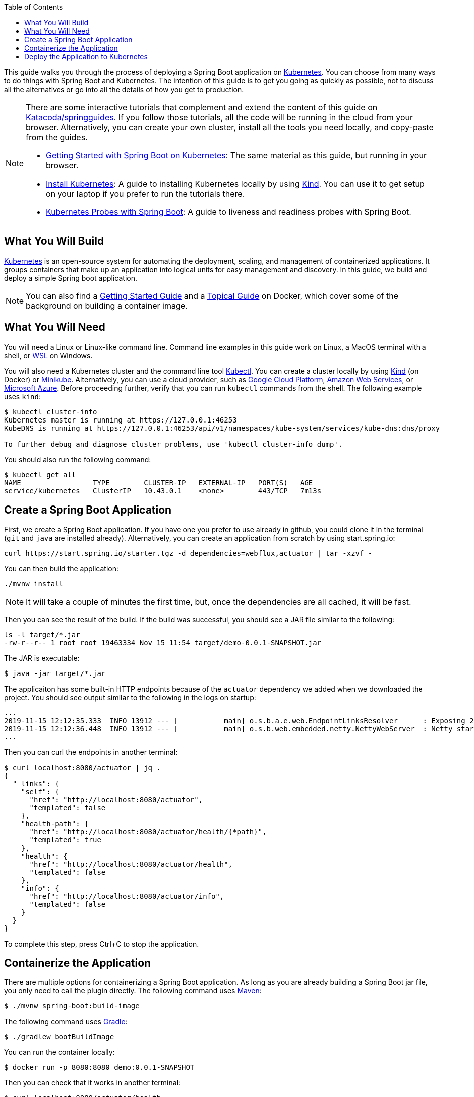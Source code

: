 :spring_version: current
:toc:
:project_id: gs-spring-boot-kubernetes
:icons: font
:source-highlighter: prettify

This guide walks you through the process of deploying a Spring Boot application on https://kubernetes.io[Kubernetes].
You can choose from many ways to do things with Spring Boot and Kubernetes.
The intention of this guide is to get you going as quickly as possible, not to discuss all the alternatives or go into all the details of how you get to production.

[NOTE]
====
There are some interactive tutorials that complement and extend the content of this guide on https://katacoda.com/springguides[Katacoda/springguides].
If you follow those tutorials, all the code will be running in the cloud from your browser.
Alternatively, you can create your own cluster, install all the tools you need locally, and copy-paste from the guides.

* https://www.katacoda.com/springguides/scenarios/getting-started[Getting Started with Spring Boot on Kubernetes]: The same material as this guide, but running in your browser.

* https://www.katacoda.com/springguides/scenarios/install-kubernetes[Install Kubernetes]: A guide to installing Kubernetes locally by using https://github.com/kubernetes-sigs/kind[Kind].
You can use it to get setup on your laptop if you prefer to run the tutorials there.

* https://www.katacoda.com/springguides/scenarios/probes[Kubernetes Probes with Spring Boot]: A guide to liveness and readiness probes with Spring Boot.

====

== What You Will Build

https://kubernetes.io[Kubernetes] is an open-source system for automating the deployment, scaling, and management of containerized applications.
It groups containers that make up an application into logical units for easy management and discovery. In this guide, we build and deploy a simple Spring boot application.

NOTE: You can also find a https://spring.io/guides/gs/spring-boot-docker[Getting Started Guide] and a https://spring.io/guides/topicals/spring-boot-docker[Topical Guide] on Docker, which cover some of the background on building a container image.

== What You Will Need

You will need a Linux or Linux-like command line. Command line examples in this guide work on Linux, a MacOS terminal with a shell, or https://docs.microsoft.com/en-us/windows/wsl[WSL] on Windows.

You will also need a Kubernetes cluster and the command line tool https://kubernetes.io/docs/tasks/tools/install-kubectl/[Kubectl].
You can create a cluster locally by using https://github.com/kubernetes-sigs/kind[Kind] (on Docker) or https://github.com/kubernetes/minikube[Minikube].
Alternatively, you can use a cloud provider, such as https://console.cloud.google.com/kubernetes/[Google Cloud Platform], https://aws.amazon.com/eks/[Amazon Web Services], or https://azure.microsoft.com/en-gb/services/kubernetes-service/[Microsoft Azure].
Before proceeding further, verify that you can run `kubectl` commands from the shell.
The following example uses `kind`:

```
$ kubectl cluster-info
Kubernetes master is running at https://127.0.0.1:46253
KubeDNS is running at https://127.0.0.1:46253/api/v1/namespaces/kube-system/services/kube-dns:dns/proxy

To further debug and diagnose cluster problems, use 'kubectl cluster-info dump'.
```

You should also run the following command:

```
$ kubectl get all
NAME                 TYPE        CLUSTER-IP   EXTERNAL-IP   PORT(S)   AGE
service/kubernetes   ClusterIP   10.43.0.1    <none>        443/TCP   7m13s
```

== Create a Spring Boot Application

First, we create a Spring Boot application.
If you have one you prefer to use already in github, you could clone it in the terminal (`git` and `java` are installed already).
Alternatively, you can create an application from scratch by using start.spring.io:

```
curl https://start.spring.io/starter.tgz -d dependencies=webflux,actuator | tar -xzvf -
```

You can then build the application:

```
./mvnw install
```

NOTE: It will take a couple of minutes the first time, but, once the dependencies are all cached, it will be fast.

Then you can see the result of the build. If the build was successful, you should see a JAR file similar to the following:

```
ls -l target/*.jar
-rw-r--r-- 1 root root 19463334 Nov 15 11:54 target/demo-0.0.1-SNAPSHOT.jar
```

The JAR is executable:

```
$ java -jar target/*.jar
```

The applicaiton has some built-in HTTP endpoints because of the `actuator` dependency we added when we downloaded the project.
You should see output similar to the following in the logs on startup:

```
...
2019-11-15 12:12:35.333  INFO 13912 --- [           main] o.s.b.a.e.web.EndpointLinksResolver      : Exposing 2 endpoint(s) beneath base path '/actuator'
2019-11-15 12:12:36.448  INFO 13912 --- [           main] o.s.b.web.embedded.netty.NettyWebServer  : Netty started on port(s): 8080
...
```

Then you can curl the endpoints in another terminal:

```
$ curl localhost:8080/actuator | jq .
{
  "_links": {
    "self": {
      "href": "http://localhost:8080/actuator",
      "templated": false
    },
    "health-path": {
      "href": "http://localhost:8080/actuator/health/{*path}",
      "templated": true
    },
    "health": {
      "href": "http://localhost:8080/actuator/health",
      "templated": false
    },
    "info": {
      "href": "http://localhost:8080/actuator/info",
      "templated": false
    }
  }
}
```

To complete this step, press Ctrl+C to stop the application.

== Containerize the Application

There are multiple options for containerizing a Spring Boot application.
As long as you are already building a Spring Boot jar file, you only need to call the plugin directly.
The following command uses https://docs.spring.io/spring-boot/docs/current-SNAPSHOT/maven-plugin/html/#build-image[Maven]:

```
$ ./mvnw spring-boot:build-image
```

The following command uses https://docs.spring.io/spring-boot/docs/current-SNAPSHOT/gradle-plugin/reference/html/#build-image[Gradle]:

```
$ ./gradlew bootBuildImage
```

You can run the container locally:

```
$ docker run -p 8080:8080 demo:0.0.1-SNAPSHOT
```

Then you can check that it works in another terminal:

```
$ curl localhost:8080/actuator/health
```

Finish by stopping the container.

You cannot push the image unless you authenticate with Dockerhub (`docker login`), but there is already an image there that should work.
If you were authenticated, you could:

```
$ docker tag demo:0.0.1-SNAPSHOT springguides/demo
$ docker push springguides/demo
```

In real life, the image needs to be pushed to Dockerhub (or some other accessible repository) because Kubernetes pulls the image from inside its Kubelets (nodes), which are not usually connected to the local docker daemon.
For the purposes of this scenario, you can omit the push and use the image that is already there.

NOTE: For testing, there are workarounds that make `docker push` work with an insecure local registry (for instance) but that is out of scope for this guide.

== Deploy the Application to Kubernetes

Now you have a container that runs and exposes port 8080, so all you need to make Kubernetes run it is some YAML.
To avoid having to look at or edit YAML, for now, you can ask `kubectl` to generate it for you.
The only thing that might vary here is the `--image` name.
If you deployed your container to your own repository, use its tag instead of this one:

```
$ kubectl create deployment demo --image=springguides/demo --dry-run -o=yaml > deployment.yaml
$ echo --- >> deployment.yaml
$ kubectl create service clusterip demo --tcp=8080:8080 --dry-run -o=yaml >> deployment.yaml
```

You can take the YAML generated above and edit it if you like, or you can apply it as is:

```
$ kubectl apply -f deployment.yaml
deployment.apps/demo created
service/demo created
```

Check that the application is running:

```
$ kubectl get all
NAME                             READY     STATUS      RESTARTS   AGE
pod/demo-658b7f4997-qfw9l        1/1       Running     0          146m

NAME                 TYPE        CLUSTER-IP      EXTERNAL-IP   PORT(S)    AGE
service/kubernetes   ClusterIP   10.43.0.1       <none>        443/TCP    2d18h
service/demo         ClusterIP   10.43.138.213   <none>        8080/TCP   21h

NAME                   READY     UP-TO-DATE   AVAILABLE   AGE
deployment.apps/demo   1/1       1            1           21h

NAME                              DESIRED   CURRENT   READY     AGE
replicaset.apps/demo-658b7f4997   1         1         1         21h
d
```

TIP: Repeat `kubectl get all` until the demo pod shows its status as `Running`.

Now you need to be able to connect to the application, which you have exposed as a Service in Kubernetes.
One way to do that, which works great at development time, is to create an SSH tunnel:

```
$ kubectl port-forward svc/demo 8080:8080
```

Then you can verify that the app is running in another terminal:

```
$ curl localhost:8080/actuator/health
{"status":"UP"}
```
